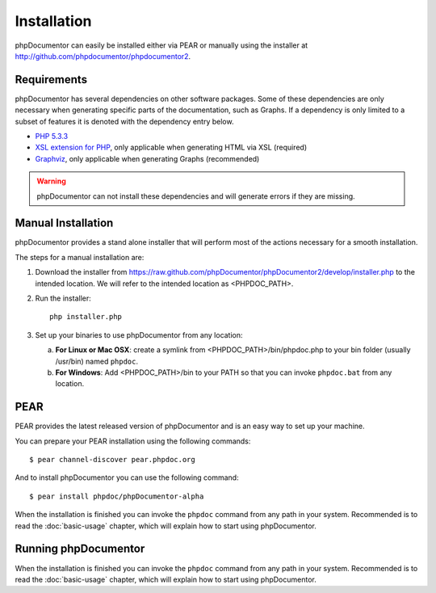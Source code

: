 Installation
============

phpDocumentor can easily be installed either via PEAR or manually using the
installer at `http://github.com/phpdocumentor/phpdocumentor2 <http://github.com/phpdocumentor/phpdocumentor2>`_.

Requirements
------------

phpDocumentor has several dependencies on other software packages. Some of
these dependencies are only necessary when generating specific parts of the
documentation, such as Graphs. If a dependency is only
limited to a subset of features it is denoted with the dependency
entry below.

-  `PHP 5.3.3 <http://www.php.net>`_
-  `XSL extension for PHP <http://www.php.net/xsl>`_, only applicable when
   generating HTML via XSL (required)
-  `Graphviz <http://graphviz.org>`_, only applicable when generating Graphs (recommended)

.. warning::
   phpDocumentor can not install these dependencies and will generate errors if
   they are missing.

Manual Installation
-------------------

phpDocumentor provides a stand alone installer that will perform most of the
actions necessary for a smooth installation.

The steps for a manual installation are:

1. Download the installer from
   https://raw.github.com/phpDocumentor/phpDocumentor2/develop/installer.php
   to the intended location. We will refer to the intended location as <PHPDOC\_PATH>.
2. Run the installer::

       php installer.php

3. Set up your binaries to use phpDocumentor from any location:

   a. **For Linux or Mac OSX**: create a symlink from <PHPDOC\_PATH>/bin/phpdoc.php
      to your bin folder (usually /usr/bin) named ``phpdoc``.
   b. **For Windows**: Add <PHPDOC\_PATH>/bin to your PATH so that you can invoke
      ``phpdoc.bat`` from any location.

PEAR
----

PEAR provides the latest released version of phpDocumentor and is an easy
way to set up your machine.

You can prepare your PEAR installation using the following commands::

    $ pear channel-discover pear.phpdoc.org

And to install phpDocumentor you can use the following command::

    $ pear install phpdoc/phpDocumentor-alpha

When the installation is finished you can invoke the ``phpdoc``
command from any path in your system. Recommended is to read the
:doc:`basic-usage` chapter, which will explain how to start using
phpDocumentor.

Running phpDocumentor
---------------------

When the installation is finished you can invoke the ``phpdoc``
command from any path in your system. Recommended is to read the
:doc:`basic-usage` chapter, which will explain how to start using
phpDocumentor.
